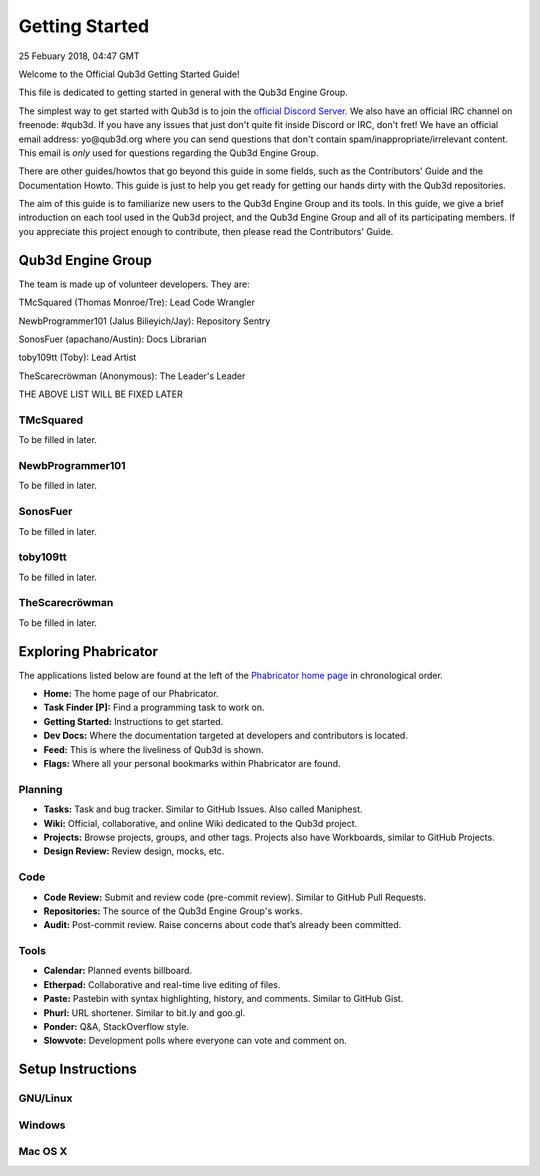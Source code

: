 Getting Started
#######################

25 Febuary 2018, 04:47 GMT

Welcome to the Official Qub3d Getting Started Guide!

This file is dedicated to getting started
in general with the Qub3d Engine Group.

The simplest way to get started with Qub3d is to join
the `official Discord Server <https://discord.gg/yv7FN24>`_.
We also have an official IRC channel on freenode: #qub3d.
If you have any issues that just don't quite fit inside
Discord or IRC, don't fret! We have an official email address:
y​o​@​q​u​b​3​d​.​o​r​g where you can send questions that don't
contain spam/inappropriate/irrelevant content. This email
is *only* used for questions regarding the Qub3d Engine
Group.

There are other guides/howtos that go beyond this guide
in some fields, such as the Contributors' Guide
and the Documentation Howto. This guide is just
to help you get ready for getting our hands dirty
with the Qub3d repositories.

The aim of this guide is to familiarize new users to
the Qub3d Engine Group and its tools. In this guide,
we give a brief introduction on each tool used in the
Qub3d project, and the Qub3d Engine Group and all of its
participating members. If you appreciate this project
enough to contribute, then please read the
Contributors' Guide.


Qub3d Engine Group
==============================

The team is made up of volunteer developers.
They are:

TMcSquared (Thomas Monroe/Tre): Lead Code Wrangler

NewbProgrammer101 (Jalus Bilieyich/Jay): Repository Sentry

SonosFuer (apachano/Austin): Docs Librarian

toby109tt (Toby): Lead Artist

TheScarecröwman (Anonymous): The Leader's Leader

THE ABOVE LIST WILL BE FIXED LATER


TMcSquared
-----------

To be filled in later.


NewbProgrammer101
------------------

To be filled in later.


SonosFuer
----------

To be filled in later.


toby109tt
----------

To be filled in later.


TheScarecröwman
----------------

To be filled in later.


Exploring Phabricator
==============================

The applications listed below are found at the left of
the `Phabricator home page <https://phab.qub3d.org>`_ in chronological order.

- **Home:** The home page of our Phabricator.

- **Task Finder [P]:** Find a programming task to work on.

- **Getting Started:** Instructions to get started.

- **Dev Docs:** Where the documentation targeted at developers and contributors is located.

- **Feed:** This is where the liveliness of Qub3d is shown.

- **Flags:** Where all your personal bookmarks within Phabricator are found.


Planning
---------

- **Tasks:** Task and bug tracker. Similar to GitHub Issues. Also called Maniphest.

- **Wiki:** Official, collaborative, and online Wiki dedicated to the Qub3d project.

- **Projects:** Browse projects, groups, and other tags. Projects also have Workboards, similar to GitHub Projects.

- **Design Review:** Review design, mocks, etc.


Code
-----

- **Code Review:** Submit and review code (pre-commit review). Similar to GitHub Pull Requests.

- **Repositories:** The source of the Qub3d Engine Group's works.

- **Audit:** Post-commit review. Raise concerns about code that’s already been committed.


Tools
------

- **Calendar:** Planned events billboard.

- **Etherpad:** Collaborative and real-time live editing of files.

- **Paste:** Pastebin with syntax highlighting, history, and comments. Similar to GitHub Gist.

- **Phurl:** URL shortener. Similar to bit.ly and goo.gl.

- **Ponder:** Q&A, StackOverflow style.

- **Slowvote:** Development polls where everyone can vote and comment on.


Setup Instructions
==============================


GNU/Linux
----------


Windows
--------


Mac OS X
---------

